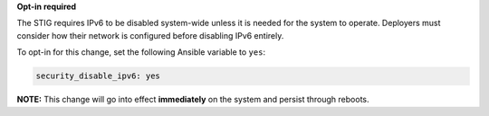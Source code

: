 **Opt-in required**

The STIG requires IPv6 to be disabled system-wide unless it is needed for the
system to operate. Deployers must consider how their network is configured
before disabling IPv6 entirely.

To opt-in for this change, set the following Ansible variable to ``yes``:

.. code-block:: yaml

    security_disable_ipv6: yes

**NOTE:** This change will go into effect **immediately** on the system and
persist through reboots.
